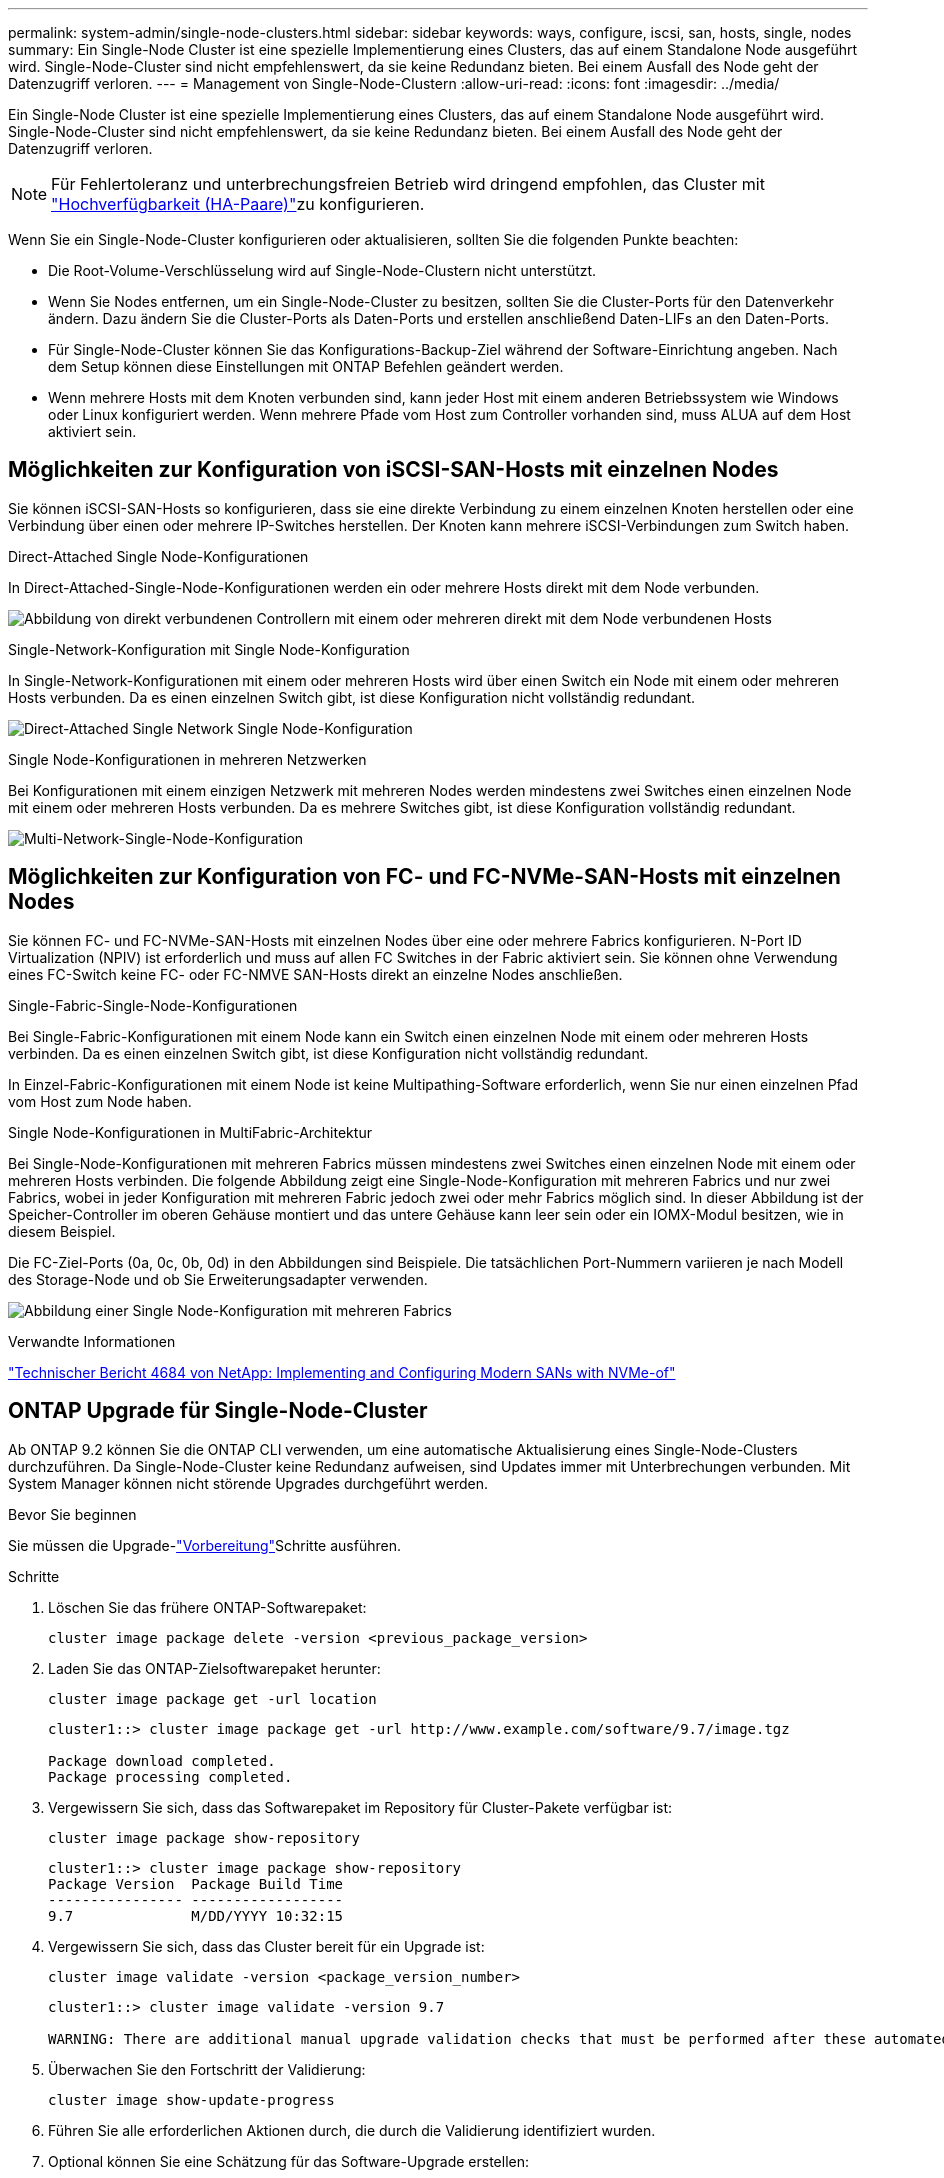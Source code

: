---
permalink: system-admin/single-node-clusters.html 
sidebar: sidebar 
keywords: ways, configure, iscsi, san, hosts, single, nodes 
summary: Ein Single-Node Cluster ist eine spezielle Implementierung eines Clusters, das auf einem Standalone Node ausgeführt wird. Single-Node-Cluster sind nicht empfehlenswert, da sie keine Redundanz bieten. Bei einem Ausfall des Node geht der Datenzugriff verloren. 
---
= Management von Single-Node-Clustern
:allow-uri-read: 
:icons: font
:imagesdir: ../media/


[role="lead"]
Ein Single-Node Cluster ist eine spezielle Implementierung eines Clusters, das auf einem Standalone Node ausgeführt wird. Single-Node-Cluster sind nicht empfehlenswert, da sie keine Redundanz bieten. Bei einem Ausfall des Node geht der Datenzugriff verloren.

[NOTE]
====
Für Fehlertoleranz und unterbrechungsfreien Betrieb wird dringend empfohlen, das Cluster mit link:../concepts/high-availability-pairs-concept.html["Hochverfügbarkeit (HA-Paare)"]zu konfigurieren.

====
Wenn Sie ein Single-Node-Cluster konfigurieren oder aktualisieren, sollten Sie die folgenden Punkte beachten:

* Die Root-Volume-Verschlüsselung wird auf Single-Node-Clustern nicht unterstützt.
* Wenn Sie Nodes entfernen, um ein Single-Node-Cluster zu besitzen, sollten Sie die Cluster-Ports für den Datenverkehr ändern. Dazu ändern Sie die Cluster-Ports als Daten-Ports und erstellen anschließend Daten-LIFs an den Daten-Ports.
* Für Single-Node-Cluster können Sie das Konfigurations-Backup-Ziel während der Software-Einrichtung angeben. Nach dem Setup können diese Einstellungen mit ONTAP Befehlen geändert werden.
* Wenn mehrere Hosts mit dem Knoten verbunden sind, kann jeder Host mit einem anderen Betriebssystem wie Windows oder Linux konfiguriert werden. Wenn mehrere Pfade vom Host zum Controller vorhanden sind, muss ALUA auf dem Host aktiviert sein.




== Möglichkeiten zur Konfiguration von iSCSI-SAN-Hosts mit einzelnen Nodes

Sie können iSCSI-SAN-Hosts so konfigurieren, dass sie eine direkte Verbindung zu einem einzelnen Knoten herstellen oder eine Verbindung über einen oder mehrere IP-Switches herstellen. Der Knoten kann mehrere iSCSI-Verbindungen zum Switch haben.

.Direct-Attached Single Node-Konfigurationen
In Direct-Attached-Single-Node-Konfigurationen werden ein oder mehrere Hosts direkt mit dem Node verbunden.

image:scrn_en_drw_fc-302020-direct-sing-on.png["Abbildung von direkt verbundenen Controllern mit einem oder mehreren direkt mit dem Node verbundenen Hosts"]

.Single-Network-Konfiguration mit Single Node-Konfiguration
In Single-Network-Konfigurationen mit einem oder mehreren Hosts wird über einen Switch ein Node mit einem oder mehreren Hosts verbunden. Da es einen einzelnen Switch gibt, ist diese Konfiguration nicht vollständig redundant.

image:r-oc-set-iscsi-singlenetwork-singlenode.png["Direct-Attached Single Network Single Node-Konfiguration"]

.Single Node-Konfigurationen in mehreren Netzwerken
Bei Konfigurationen mit einem einzigen Netzwerk mit mehreren Nodes werden mindestens zwei Switches einen einzelnen Node mit einem oder mehreren Hosts verbunden. Da es mehrere Switches gibt, ist diese Konfiguration vollständig redundant.

image:scrn-en-drw-iscsi-multinw-singlen.png["Multi-Network-Single-Node-Konfiguration"]



== Möglichkeiten zur Konfiguration von FC- und FC-NVMe-SAN-Hosts mit einzelnen Nodes

Sie können FC- und FC-NVMe-SAN-Hosts mit einzelnen Nodes über eine oder mehrere Fabrics konfigurieren. N-Port ID Virtualization (NPIV) ist erforderlich und muss auf allen FC Switches in der Fabric aktiviert sein. Sie können ohne Verwendung eines FC-Switch keine FC- oder FC-NMVE SAN-Hosts direkt an einzelne Nodes anschließen.

.Single-Fabric-Single-Node-Konfigurationen
Bei Single-Fabric-Konfigurationen mit einem Node kann ein Switch einen einzelnen Node mit einem oder mehreren Hosts verbinden. Da es einen einzelnen Switch gibt, ist diese Konfiguration nicht vollständig redundant.

In Einzel-Fabric-Konfigurationen mit einem Node ist keine Multipathing-Software erforderlich, wenn Sie nur einen einzelnen Pfad vom Host zum Node haben.

.Single Node-Konfigurationen in MultiFabric-Architektur
Bei Single-Node-Konfigurationen mit mehreren Fabrics müssen mindestens zwei Switches einen einzelnen Node mit einem oder mehreren Hosts verbinden. Die folgende Abbildung zeigt eine Single-Node-Konfiguration mit mehreren Fabrics und nur zwei Fabrics, wobei in jeder Konfiguration mit mehreren Fabric jedoch zwei oder mehr Fabrics möglich sind. In dieser Abbildung ist der Speicher-Controller im oberen Gehäuse montiert und das untere Gehäuse kann leer sein oder ein IOMX-Modul besitzen, wie in diesem Beispiel.

Die FC-Ziel-Ports (0a, 0c, 0b, 0d) in den Abbildungen sind Beispiele. Die tatsächlichen Port-Nummern variieren je nach Modell des Storage-Node und ob Sie Erweiterungsadapter verwenden.

image:scrn_en_drw_fc-62xx-multi-singlecontroller.png["Abbildung einer Single Node-Konfiguration mit mehreren Fabrics"]

.Verwandte Informationen
http://www.netapp.com/us/media/tr-4684.pdf["Technischer Bericht 4684 von NetApp: Implementing and Configuring Modern SANs with NVMe-of"^]



== ONTAP Upgrade für Single-Node-Cluster

Ab ONTAP 9.2 können Sie die ONTAP CLI verwenden, um eine automatische Aktualisierung eines Single-Node-Clusters durchzuführen. Da Single-Node-Cluster keine Redundanz aufweisen, sind Updates immer mit Unterbrechungen verbunden. Mit System Manager können nicht störende Upgrades durchgeführt werden.

.Bevor Sie beginnen
Sie müssen die Upgrade-link:../upgrade/prepare.html["Vorbereitung"]Schritte ausführen.

.Schritte
. Löschen Sie das frühere ONTAP-Softwarepaket:
+
[source, cli]
----
cluster image package delete -version <previous_package_version>
----
. Laden Sie das ONTAP-Zielsoftwarepaket herunter:
+
[source, cli]
----
cluster image package get -url location
----
+
[listing]
----
cluster1::> cluster image package get -url http://www.example.com/software/9.7/image.tgz

Package download completed.
Package processing completed.
----
. Vergewissern Sie sich, dass das Softwarepaket im Repository für Cluster-Pakete verfügbar ist:
+
[source, cli]
----
cluster image package show-repository
----
+
[listing]
----
cluster1::> cluster image package show-repository
Package Version  Package Build Time
---------------- ------------------
9.7              M/DD/YYYY 10:32:15
----
. Vergewissern Sie sich, dass das Cluster bereit für ein Upgrade ist:
+
[source, cli]
----
cluster image validate -version <package_version_number>
----
+
[listing]
----
cluster1::> cluster image validate -version 9.7

WARNING: There are additional manual upgrade validation checks that must be performed after these automated validation checks have completed...
----
. Überwachen Sie den Fortschritt der Validierung:
+
[source, cli]
----
cluster image show-update-progress
----
. Führen Sie alle erforderlichen Aktionen durch, die durch die Validierung identifiziert wurden.
. Optional können Sie eine Schätzung für das Software-Upgrade erstellen:
+
[source, cli]
----
cluster image update -version <package_version_number> -estimate-only
----
+
Die Schätzung für das Software-Upgrade zeigt Details zu jeder zu aktualisienden Komponente sowie die geschätzte Dauer des Upgrades an.

. Durchführen des Software-Upgrades:
+
[source, cli]
----
cluster image update -version <package_version_number>
----
+

NOTE: Wenn ein Problem auftritt, wird das Update angehalten und Sie werden aufgefordert, Korrekturmaßnahmen zu ergreifen. Mit dem Befehl „Cluster image show-Update-progress“ können Sie Details zu Problemen und den Fortschritt des Updates anzeigen. Nach der Behebung des Problems können Sie das Update mithilfe des Befehls „Resume-Update“ für das Cluster Image fortsetzen.

. Zeigt den Status des Cluster-Updates an:
+
[source, cli]
----
cluster image show-update-progress
----
+
Der Node wird im Rahmen des Updates neu gebootet und kann nicht beim Neubooten aufgerufen werden.

. Auslösen einer Benachrichtigung:
+
[source, cli]
----
autosupport invoke -node * -type all -message "Finishing_Upgrade"
----
+
Wenn Ihr Cluster nicht für das Senden von Meldungen konfiguriert ist, wird eine Kopie der Benachrichtigung lokal gespeichert.


